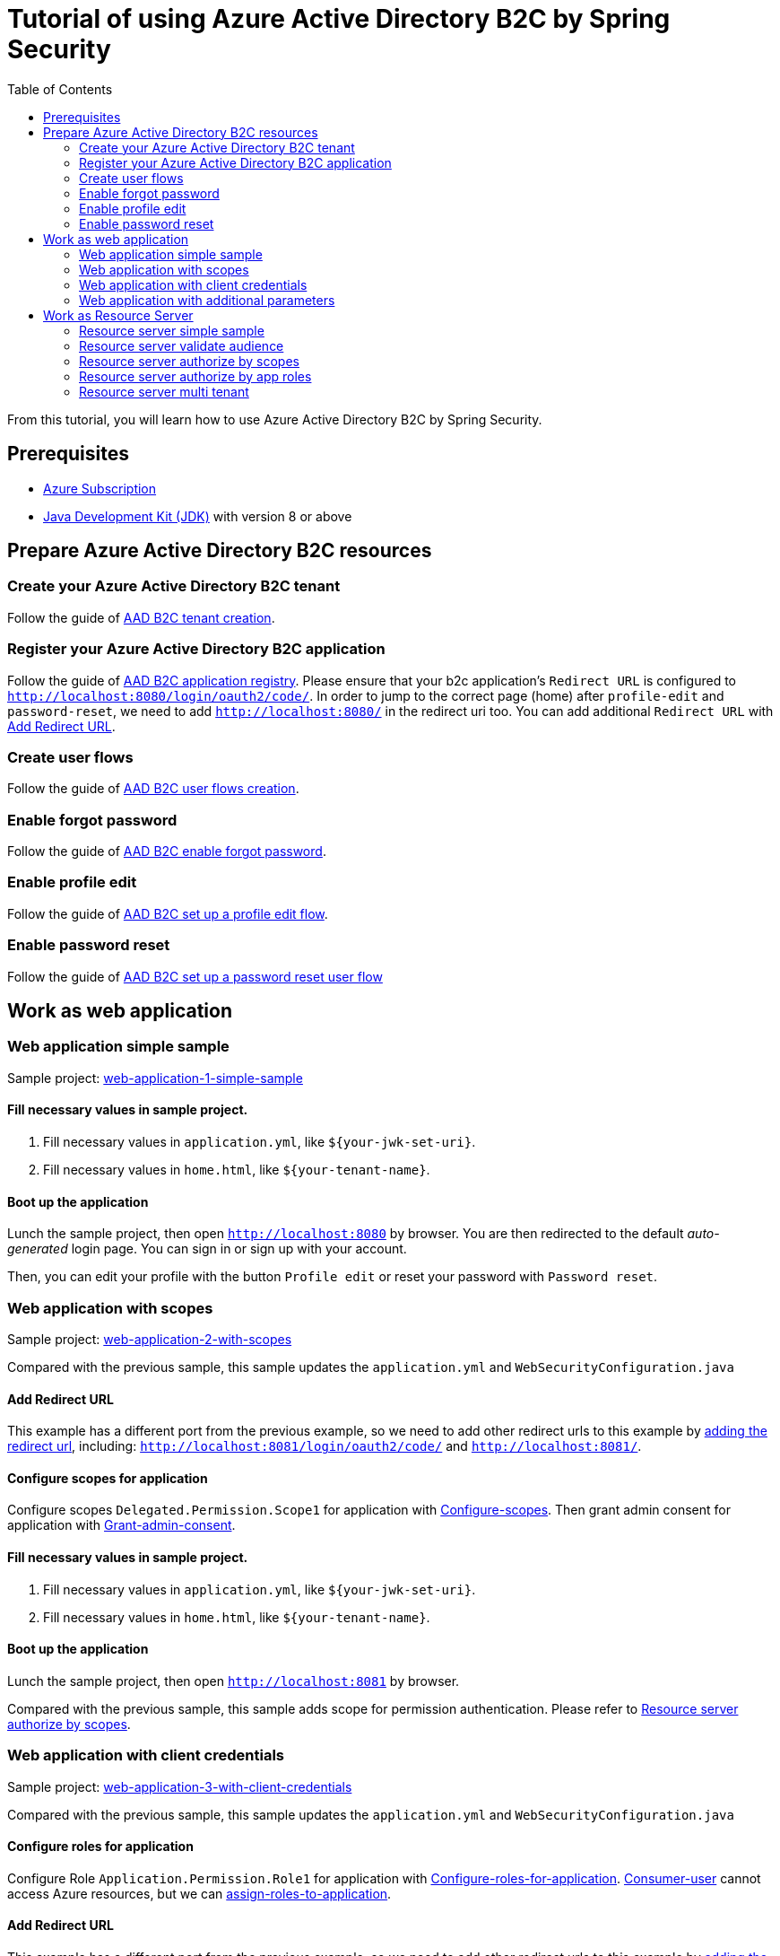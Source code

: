 = Tutorial of using Azure Active Directory B2C by Spring Security
:toc:

From this tutorial, you will learn how to use Azure Active Directory B2C by Spring Security.

== Prerequisites
- https://azure.microsoft.com/free[Azure Subscription]
- https://docs.microsoft.com/java/azure/jdk/?view=azure-java-stable[Java Development Kit (JDK)] with version 8 or above

[[create-azure-active-directory-B2C-resources]]

== Prepare Azure Active Directory B2C resources

=== Create your Azure Active Directory B2C tenant

Follow the guide of https://docs.microsoft.com/azure/active-directory-b2c/tutorial-create-tenant[AAD B2C tenant creation].

=== Register your Azure Active Directory B2C application

Follow the guide of https://docs.microsoft.com/azure/active-directory-b2c/tutorial-register-applications[AAD B2C application registry].
Please ensure that your b2c application's `Redirect URL` is configured to `http://localhost:8080/login/oauth2/code/`.
In order to jump to the correct page (home) after `profile-edit` and `password-reset`, we need to add `http://localhost:8080/` in the redirect uri too.
You can add additional `Redirect URL` with https://docs.microsoft.com/en-us/azure/active-directory/develop/quickstart-register-app#add-a-redirect-uri[Add Redirect URL].

=== Create user flows

Follow the guide of https://docs.microsoft.com/azure/active-directory-b2c/tutorial-create-user-flows[AAD B2C user flows creation].

=== Enable forgot password

Follow the guide of https://docs.microsoft.com/en-us/azure/active-directory-b2c/add-password-reset-policy?pivots=b2c-user-flow#self-service-password-reset-recommended[AAD B2C enable forgot password].

=== Enable profile edit

Follow the guide of https://docs.microsoft.com/en-us/azure/active-directory-b2c/add-profile-editing-policy?pivots=b2c-user-flow[AAD B2C set up a profile edit flow].

=== Enable password reset

Follow the guide of https://docs.microsoft.com/en-us/azure/active-directory-b2c/add-password-reset-policy?pivots=b2c-user-flow#create-a-password-reset-user-flow[AAD B2C set up a password reset user flow]

[[work-as-web-application]]
== Work as web application

[[work-application-simple-sample]]
=== Web application simple sample

Sample project: <<./aad-b2c-web-application-1-simple-sample/README.adoc#chapter-link, web-application-1-simple-sample>>

==== Fill necessary values in sample project.

1. Fill necessary values in `application.yml`, like `${your-jwk-set-uri}`.

2. Fill necessary values in `home.html`, like `${your-tenant-name}`.

==== Boot up the application

Lunch the sample project, then open `http://localhost:8080` by browser.
You are then redirected to the default _auto-generated_ login page. You can sign in or sign up with your account.

Then, you can edit your profile with the button `Profile edit` or reset your password with `Password reset`.

[[Web-application-with-scopes]]
=== Web application with scopes

Sample project: <<./aad-b2c-web-application-2-with-scopes/README.adoc#chapter-link, web-application-2-with-scopes>>

Compared with the previous sample, this sample updates the `application.yml` and `WebSecurityConfiguration.java`

==== Add Redirect URL

This example has a different port from the previous example, so we need to add other redirect urls to this example by  https://docs.microsoft.com/en-us/azure/active-directory/develop/quickstart-register-app#add-a-redirect-uri[adding the redirect url], including: `http://localhost:8081/login/oauth2/code/` and `http://localhost:8081/`.

==== Configure scopes for application

Configure scopes `Delegated.Permission.Scope1` for application with https://docs.microsoft.com/azure/active-directory-b2c/add-web-api-application?tabs=app-reg-ga#configure-scopes[Configure-scopes].
Then grant admin consent for application with https://docs.microsoft.com/azure/active-directory-b2c/add-web-api-application?tabs=app-reg-ga#grant-permissions[Grant-admin-consent].

==== Fill necessary values in sample project.

1. Fill necessary values in `application.yml`, like `${your-jwk-set-uri}`.

2. Fill necessary values in `home.html`, like `${your-tenant-name}`.

==== Boot up the application

Lunch the sample project, then open `http://localhost:8081` by browser.

Compared with the previous sample, this sample adds scope for permission authentication.
Please refer to <<Resource server authorize by scopes,Resource server authorize by scopes>>.

[[Web-application-with-client-credentials]]
=== Web application with client credentials

Sample project: <<./aad-b2c-web-application-3-with-client-credentials/README.adoc#chapter-link, web-application-3-with-client-credentials>>

Compared with the previous sample, this sample updates the `application.yml` and `WebSecurityConfiguration.java`

==== Configure roles for application

Configure Role `Application.Permission.Role1` for application with https://docs.microsoft.com/en-us/azure/active-directory/develop/howto-add-app-roles-in-azure-ad-apps#app-manifest-editor[Configure-roles-for-application].
https://docs.microsoft.com/en-us/azure/active-directory-b2c/user-overview#consumer-user[Consumer-user] cannot access Azure resources, but we can https://docs.microsoft.com/en-us/azure/active-directory/develop/howto-add-app-roles-in-azure-ad-apps#example-application-app-role[assign-roles-to-application].

==== Add Redirect URL

This example has a different port from the previous example, so we need to add other redirect urls to this example by  https://docs.microsoft.com/en-us/azure/active-directory/develop/quickstart-register-app#add-a-redirect-uri[adding the redirect url], including: `http://localhost:8082/login/oauth2/code/` and `http://localhost:8082/`.

==== Fill necessary values in sample project.

1. Fill necessary values in `application.yml`, like `${your-jwk-set-uri}`.

2. Fill necessary values in `home.html`, like `${your-tenant-name}`.

==== Boot up the application

Lunch the sample project, then open `http://localhost:8082` by browser.

Compared with the previous example, this sample adds a client to obtain a token for your custom resource.
Please refer to <<Resource server authorize by app roles,Resource server authorize by app roles>>.

[[Web-application-with-additional-parameters]]
=== Web application with additional parameters

Sample project: <<./aad-b2c-web-application-4-with-additional-parameters/README.adoc#chapter-link, web-application-4-with-additional-parameters>>

Compared with the previous sample, this sample updates the `application.yml` and `WebSecurityConfiguration.java`

==== Add Redirect URL

This example has a different port from the previous example, so we need to add other redirect urls to this example by  https://docs.microsoft.com/en-us/azure/active-directory/develop/quickstart-register-app#add-a-redirect-uri[adding the redirect url], including: `http://localhost:8083/login/oauth2/code/` and `http://localhost:8083/`.

==== Fill necessary values in sample project.

1. Fill necessary values in `application.yml`, like `${your-jwk-set-uri}`.

2. Fill necessary values in `home.html`, like `${your-tenant-name}`.

==== Boot up the application
Lunch the sample project, then open `http://localhost:8083` by browser.
Compared with the previous sample, this application just adds `additional-Parameters`.

[[work-as-resource-server]]
== Work as Resource Server

[[Resource-server-simple-sample]]
=== Resource server simple sample

Sample project: <<./aad-b2c-resource-server-1-simple-sample/README.adoc#chapter-link, resource-server-1-simple-sample>>

==== Fill necessary values in sample project.

1. Fill necessary values in `application.yml`, like `${your-jwk-set-uri}`.

==== Boot up the application

Lunch the sample project. Then open `http://localhost:8080/resourceServer` by browser. The browser will access <<Web application simple sample,Web application simple sample>> , and which will access this resource server by access token.

[[Resource-server-validate-audience]]
=== Resource server validate audience

Sample project: <<./aad-b2c-resource-server-2-validate-audience/README.adoc#chapter-link, resource-server-2-validate-audience>>

Compared with the previous sample, this sample updates the `application.yml` and `WebSecurityConfiguration.java`

==== Fill necessary values in sample project.

1. Fill necessary values in `application.yml`, like `${your-jwk-set-uri}`.

==== Boot up the application

Lunch the sample project. Then open `http://localhost:8080/resourceServerValidateAudience` by browser. The browser will access <<Web application simple sample,Web application simple sample>>, and which will access this resource server by access token.
This resource server will validate the accessToken's audience.

[[Resource-server-authorize-by-scopes]]
=== Resource server authorize by scopes

Sample project: <<./aad-b2c-resource-server-3-authorize-by-scopes/README.adoc#chapter-link, resource-server-3-authorize-by-scopes>>

Compared with the previous sample, this sample updates the `application.yml`, `SampleController.java` and `WebSecurityConfiguration.java`

==== Fill necessary values in sample project.

1. Fill necessary values in `application.yml`, like `${your-jwk-set-uri}`.

==== Boot up the application

Lunch the sample project. Then open `http://localhost:8081/resourceServerWithScope` by browser. The browser will access <<Web application with scopes,Web application with scopes>>, and which will access this resource server by access token.
This resource server will validate the accessToken's `scp` claim.

[[Resource-server-authorize-by-app-roles]]
=== Resource server authorize by app roles

Sample project: <<./aad-b2c-resource-server-4-authorize-by-app-roles/README.adoc#chapter-link, resource-server-4-authorize-by-app-roles>>

Compared with the previous sample, this sample updates the `application.yml`, `SampleController.java` and `WebSecurityConfiguration.java`

==== Fill necessary values in sample project.

1. Fill necessary values in `application.yml`, like `${your-jwk-set-uri}`.

==== Boot up the application

Lunch the sample project. Then open `http://localhost:8082/resourceServerWithRoles` by browser. The browser will access <<Web application with client credentials,Web application with client credentials>>, and which will access this resource server by access token.
This resource server will validate the accessToken's `roles` claim.

[[Resource-server-multi-tenant]]
=== Resource server multi tenant

Sample project: <<./aad-b2c-resource-server-5-multi-tenant/README.adoc#chapter-link, resource-server-5-multi-tenant>>

Compared with the previous sample, this sample updates the `application.yml`, `SampleController.java` and `WebSecurityConfiguration.java`

==== Fill necessary values in sample project.

1. Fill necessary values in `application.yml`, like `${your-jwk-set-uri}`.

==== Boot up the application

Lunch the sample project.
Compared with the previous sample, this sample can validate accessToken with different issuers.
So, you can access this resource server by both <<Web application with scopes, Web application with scopes>> and <<Web application with client credentials, Web application with client credentials>>,
Open `http://localhost:8082/resourceServerWithMultiTenant` or `http://localhost:8083/resourceServerWithMultiTenant` by browser.